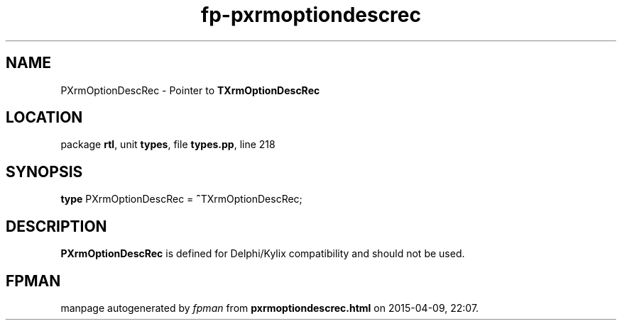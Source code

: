 .\" file autogenerated by fpman
.TH "fp-pxrmoptiondescrec" 3 "2014-03-14" "fpman" "Free Pascal Programmer's Manual"
.SH NAME
PXrmOptionDescRec - Pointer to \fBTXrmOptionDescRec\fR 
.SH LOCATION
package \fBrtl\fR, unit \fBtypes\fR, file \fBtypes.pp\fR, line 218
.SH SYNOPSIS
\fBtype\fR PXrmOptionDescRec = \fB^\fRTXrmOptionDescRec;
.SH DESCRIPTION
\fBPXrmOptionDescRec\fR is defined for Delphi/Kylix compatibility and should not be used.


.SH FPMAN
manpage autogenerated by \fIfpman\fR from \fBpxrmoptiondescrec.html\fR on 2015-04-09, 22:07.


